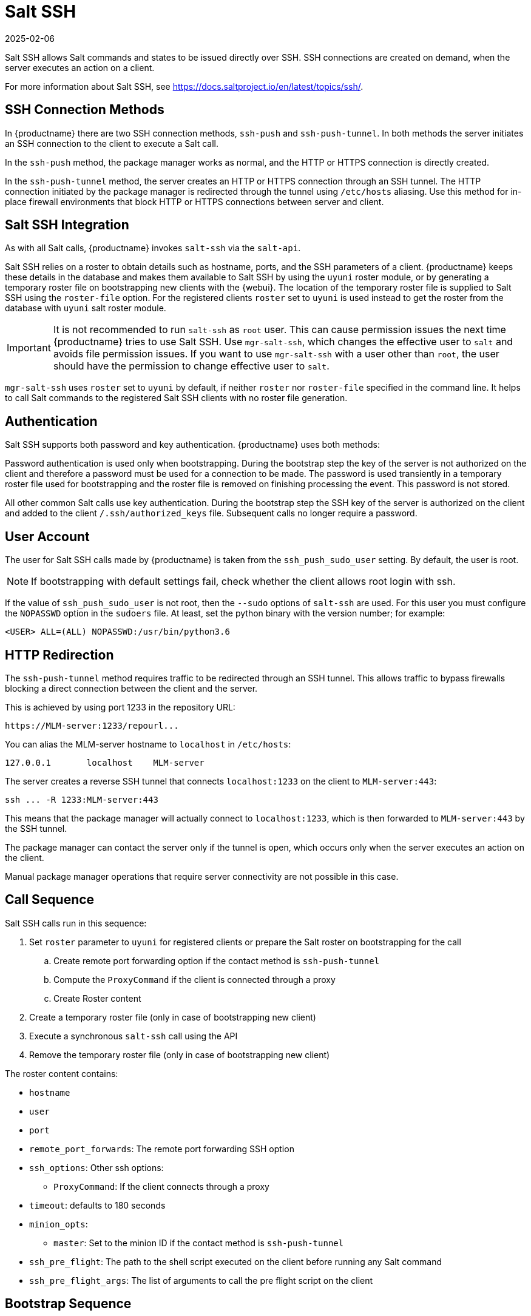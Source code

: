 [[salt.ssh]]
= Salt SSH
:revdate: 2025-02-06
:page-revdate: {revdate}


Salt SSH allows Salt commands and states to be issued directly over SSH.
SSH connections are created on demand, when the server executes an action on a client.

For more information about Salt SSH, see https://docs.saltproject.io/en/latest/topics/ssh/.



== SSH Connection Methods


In {productname} there are two SSH connection methods, `ssh-push` and `ssh-push-tunnel`.
In both methods the server initiates an SSH connection to the client to execute a Salt call.

In the `ssh-push` method, the package manager works as normal, and the HTTP or HTTPS connection is directly created.

In the `ssh-push-tunnel` method, the server creates an HTTP or HTTPS connection through an SSH tunnel.
The HTTP connection initiated by the package manager is redirected through the tunnel using `/etc/hosts` aliasing.
Use this method for in-place firewall environments that block HTTP or HTTPS connections between server and client.



== Salt SSH Integration

As with all Salt calls, {productname} invokes `salt-ssh` via the `salt-api`.

Salt SSH relies on a roster to obtain details such as hostname, ports, and the SSH parameters of a client.
{productname} keeps these details in the database and makes them available to Salt SSH by using the [literal]``uyuni`` roster module, or by generating a temporary roster file on bootstrapping new clients with the {webui}.
The location of the temporary roster file is supplied to Salt SSH using the [option]``roster-file`` option.
For the registered clients [option]``roster`` set to `uyuni` is used instead to get the roster from the database with `uyuni` salt roster module.

[IMPORTANT]
====
It is not recommended to run [command]``salt-ssh`` as [literal]``root`` user. This can cause permission issues the next time {productname} tries to use Salt SSH.
Use [command]``mgr-salt-ssh``, which changes the effective user to [literal]``salt`` and avoids file permission issues.
If you want to use [command]``mgr-salt-ssh`` with a user other than [literal]``root``, the user should have the permission to change effective user to [literal]``salt``.
====

[command]``mgr-salt-ssh`` uses [option]``roster`` set to [literal]``uyuni`` by default, if neither [option]``roster`` nor [option]``roster-file`` specified in the command line.
It helps to call Salt commands to the registered Salt SSH clients with no roster file generation.


== Authentication

Salt SSH supports both password and key authentication.
{productname} uses both methods:

Password authentication is used only when bootstrapping.
During the bootstrap step the key of the server is not authorized on the client and therefore a password must be used for a connection to be made.
The password is used transiently in a temporary roster file used for bootstrapping and the roster file is removed on finishing processing the event.
This password is not stored.

All other common Salt calls use key authentication.
During the bootstrap step the SSH key of the server is authorized on the client and added to the client [path]``/.ssh/authorized_keys`` file.
Subsequent calls no longer require a password.



[[salt.ssh.user]]
== User Account

The user for Salt SSH calls made by {productname} is taken from the `ssh_push_sudo_user` setting.
By default, the user is root.

[NOTE]
====
If bootstrapping with default settings fail, check whether the client allows root login with ssh.
====

If the value of `ssh_push_sudo_user` is not root, then the `--sudo` options of `salt-ssh` are used.
For this user you must configure the `NOPASSWD` option in the [path]``sudoers`` file.
At least, set the python binary with the version number; for example:

----
<USER> ALL=(ALL) NOPASSWD:/usr/bin/python3.6
----



== HTTP Redirection

The `ssh-push-tunnel` method requires traffic to be redirected through an SSH tunnel.
This allows traffic to bypass firewalls blocking a direct connection between the client and the server.

This is achieved by using port 1233 in the repository URL:

[pass]
----
https://MLM-server:1233/repourl...
----

You can alias the MLM-server hostname to [literal]``localhost`` in [path]``/etc/hosts``:
----
127.0.0.1       localhost    MLM-server
----

The server creates a reverse SSH tunnel that connects `localhost:1233` on the client to `MLM-server:443`:

[pass]
----
ssh ... -R 1233:MLM-server:443
----

This means that the package manager will actually connect to `localhost:1233`, which is then forwarded to `MLM-server:443` by the SSH tunnel.

The package manager can contact the server only if the tunnel is open, which occurs only when the server executes an action on the client.

Manual package manager operations that require server connectivity are not possible in this case.



== Call Sequence

Salt SSH calls run in this sequence:

. Set `roster` parameter to `uyuni` for registered clients or prepare the Salt roster on bootstrapping for the call
.. Create remote port forwarding option if the contact method is `ssh-push-tunnel`
.. Compute the `ProxyCommand` if the client is connected through a proxy
.. Create Roster content
. Create a temporary roster file (only in case of bootstrapping new client)
. Execute a synchronous `salt-ssh` call using the API
. Remove the temporary roster file (only in case of bootstrapping new client)

The roster content contains:

* `hostname`
* `user`
* `port`
* `remote_port_forwards`: The remote port forwarding SSH option
* `ssh_options`: Other ssh options:
** `ProxyCommand`: If the client connects through a proxy
* `timeout`: defaults to 180 seconds
* `minion_opts`:
** `master`: Set to the minion ID if the contact method is `ssh-push-tunnel`
* `ssh_pre_flight`: The path to the shell script executed on the client before running any Salt command
* `ssh_pre_flight_args`: The list of arguments to call the pre flight script on the client



== Bootstrap Sequence

This section describes the sequence of events when clients are registered to a Salt master.
While bootstrapping is a type of Salt SSH call, the sequence differs slightly from regular SSH calls.

Bootstrapping uses Salt SSH for communication between the master and the client.
This happens for both regular and SSH clients.



. For a regular Salt client, generate and pre-authorize the Salt key of the client.
. For an SSH client, if a proxy was selected, retrieve the SSH public key of the proxy using the ``mgrutil.chain_ssh_cmd`` runner.
    The runner copies the public key of the proxy to the server using SSH.
    If needed, it can chain multiple SSH commands to reach the proxy across multiple hops.
. Generate pillar data for bootstrap.
    The pillar data is compiled and stored on the Salt master, and retrieved by the client.
. Generate the roster for bootstrapping into a temporary file on the client.
    You can use the roster by passing it to the Salt API, with this command:
+
----
mgr-salt-ssh --roster-file=<temporary_bootstrap_roster> minion state.apply certs,<bootstrap_state>`
----
+
For `bootstrap_state`, use `bootstrap` for regular clients or `ssh_bootstrap` for SSH clients.


The way the client retrieves the pillar data depends on the contact method you have chosen for your client:

* If you are using the `ssh-push-tunnel` contact method, ensure you have completed the remote port forwarding option.
* If the client connects through a proxy, ensure you have completed the `ProxyCommand` option.
    This depends on your proxy configuration, including how many proxies you need to connect through.


Pillar data contains:

* mgr_server: The hostname of the Salt master
* mgr_origin_server: The hostname of the {productname} Server
* minion_id: The hostname of the client to bootstrap
* contact_method: The connection type
* mgr_sudo_user: The user for `salt-ssh`
* activation_key: If selected
* minion_pub: The pre-authorized public client key
* minion_pem: The pre-authorized private client key
* proxy_pub_key: The public SSH key that was retrieved from the proxy if the target is an SSH client and a proxy was selected

The roster content contains:

* `hostname`
* `user`
* `password`
* `port`
* `remote_port_forwards`: the remote port forwarding SSH option
* `ssh_options`: other SSH options:
** `ProxyCommand` if the client connects through a proxy
* `timeout`: defaults to 180 seconds
* `ssh_pre_flight`: The path to the pre flight shell script (default: [path]``/usr/share/susemanager/salt-ssh/preflight.sh``)
* `ssh_pre_flight_args`: The list of arguments to call the pre flight script on the client

This image provides an overview of the Salt SSH bootstrap process.

.Salt SSH Bootstrap Process


image::salt-ssh-bootstrap-process.png[]
// This image needs some exposition, at the very least. --LKB 2020-06-16


== Proxy Support

Salt SSH works with {productname} Proxy  by chaining the SSH connection from one server or proxy to the next.
This is also known as a multi-hop or multi-gateway SSH connection.

image::salt-ssh-proxy-multi-hop.png[]


{productname} uses `ProxyCommand` to redirect SSH connections through proxies.
This options invokes an arbitrary command that is expected to connect to the SSH port on the target host.
The SSH process uses standard input and output of the command to communicate with the remote SSH daemon.

`ProxyCommand` replaces a TCP/IP connection.
It does not perform any authorization or encryption.
Its role is simply to create a byte stream to the remote SSH daemon port.

This image depicts a client connecting to a server that is behind a gateway.
In this example `netcat` is used to pipe port 22 of the target host into the SSH standard input/output:

image::salt-ssh-proxycommand.png[]


The Salt SSH calls run in this sequence when a proxy is in use:

. {productname} initiates the SSH connection.
. `ProxyCommand` uses SSH to create a connection from the server to the client through the proxies.


This example uses `ProxyCommand` with two proxies and the `ssh-push` method:
----
# Connect the server to the first proxy:
/usr/bin/ssh -i /srv/susemanager/salt/salt_ssh/mgr_ssh_id -o StrictHostKeyChecking=no -o User=mgrsshtunnel  proxy1

# Connect the first proxy to the second, and forward standard input/output on the client to client:22 using the `-W` option:
/usr/bin/ssh -i /var/lib/spacewalk/mgrsshtunnel/.ssh/id_susemanager_ssh_push -o StrictHostKeyChecking=no -o User=mgrsshtunnel -W client:22  proxy2
----

image::salt-ssh-push-push-plain-sequence.png[]

This example uses `ProxyCommand` with two proxies and the `ssh-push-tunnel` method:
----
# Connect the server to the first proxy:
/usr/bin/ssh -i /srv/susemanager/salt/salt_ssh/mgr_ssh_id -o User=mgrsshtunnel  proxy1

# Connect the first proxy to the second:
/usr/bin/ssh -i /home/mgrsshtunnel/.ssh/id_susemanager_ssh_push -o User=mgrsshtunnel  proxy2

# Connect the second proxy to the client and open an reverse tunnel (-R 1233:proxy2:443) from the client to the HTTPS port on the second proxy:
/usr/bin/ssh -i /home/mgrsshtunnel/.ssh/id_susemanager_ssh_push -o User=root -R 1233:proxy2:443 client

# Connect the client to itself and forward the standard input/output of the server to the SSH port of the client (-W client:22).
This is equivalent to `ssh ... proxy2 netcat client 22`` and is needed because SSH does not allow both the reverse tunnel (-R 1233:proxy2:443) and the standard input/output forward (-W client:22) in the same command.
/usr/bin/ssh -i /root/.ssh/mgr_own_id -W client:22 -o User=root client
----

image::salt-ssh-push-push-tunnel-sequence.png[]



== Users and SSH Key Management

To connect to a proxy, the parent server or proxy uses a specific user called `mgrsshtunnel`.
When `mgrsshtunnel` connects, the SSH configuration of the proxy will force the execution of ``/usr/sbin/mgr-proxy-ssh-force-cmd``.
This is a simple shell script that allows only the execution of `scp`, `ssh`, or `cat` commands.

The connection to the proxy or client is authorized using SSH keys in this sequence:

. The server connects to the client and to the first proxy using the key in ``/srv/susemanager/salt/salt_ssh/mgr_ssh_id`.
. Each proxy has its own key pair in ``/home/mgrsshtunnel/.ssh/id_susemanager_ssh_push`.
. Each proxy authorizes the key of the parent proxy or server.
. The client authorizes its own key.

image::salt-ssh-push-ssh-keys.png[]



== Repository Access with a Proxy

When {productname} connects to a repository using a proxy, it can use either `ssh-push` or `ssh-push-tunnel`.

In both methods the client connects to the proxy to retrieve package and repository information.

In the `ssh-push` method, the package manager connects directly to the proxy using HTTP or HTTPS.
This works in cases where there is no firewall between the client and the proxy that blocks HTTP connections initiated by the client.

image::salt-ssh-push-repo-access.png[]

In the `ssh-push-tunnel` method, the HTTP connection to the proxy is redirected through a reverse SSH tunnel.

image::salt-ssh-push-tunnel-repo-access.png[]



== Proxy Setup

When the `spacewalk-proxy` package is installed on the proxy, the `mgrsshtunnel` user is created.

The initial configuration with ``configure-proxy.sh`` occurs using this sequence:

. An SSH key pair is generated, or an existing keypair is imported.
. The SSH key of the parent server or proxy is retrieved to authorize it on the proxy.
. The ``ssh`` daemon on the proxy is configured to restrict the ``mgrsshtunnel`` user.
    This is done by the ``mgr-proxy-ssh-push-init`` script, which is called from ``configure-proxy.sh``.
    It does not have to be manually invoked.

The parent key is retrieved by calling an HTTPS endpoint on the parent server or proxy.
The first endpoint tried is ``https://$PARENT/pub/id_susemanager_ssh_push.pub``.
If the parent is a proxy then this will return the public SSH key of the proxy.

If a 404 error is received from that endpoint, then the parent is assumed to be a server not a proxy, and ``https://$PARENT/rhn/manager/download/saltssh/pubkey`` is tried instead.

If an SSH key exists at ``/srv/susemanager/salt/salt_ssh/mgr_ssh_id.pub`` on the server it is returned.

If the public key does not exist because ``salt-ssh`` has not been invoked yet, a key will be generates by calling the ``mgrutil.ssh_keygen`` runner.

[NOTE]
====
Salt SSH generates a keypair the first time it is invoked with ``/srv/susemanager/salt/salt_ssh/mgr_ssh_id``.
The sequence in this section is needed if a proxy is configured before Salt SSH was invoked for the first time.
====



[[salt.ssh.key_rotation]]
== Rotate SSH keys

The SSH key is used on [literal]``salt-ssh`` managed systems.
Additionally, it is used on {productname} Proxies for the user [systemitem]``mgrsshtunnel``.
Normal systems managed with the {salt} [literal]``default`` method are not affected and do not have this key configured.


.Procedure: Rotating SSH keys

. On the {productname} Server, as user [systemitem]``root``, change to user [systemitem]``salt``:
+

----
su -s /bin/bash - salt
----

. Create a new SSH key:
+

----
ssh-keygen -N "" -t rsa -q -f /var/lib/salt/.ssh/new_mgr_ssh_id
----

. Copy the public key into the {salt} filesystem to make it usable in a {salt} state:
+

----
cp /var/lib/salt/.ssh/new_mgr_ssh_id.pub /srv/susemanager/salt/salt_ssh/
----

. Change back to user [systemitem]``root`` again:
+

----
exit
----

. Rollout the new key to all systems that need it.
  Applying the [literal]``util.mgr_rotate_saltssh_key`` state will limit  the changes to [literal]``salt-ssh`` managed systems and proxies:
+

----
salt '*' state.apply util.mgr_rotate_saltssh_key
mgr-salt-ssh '*' state.apply util.mgr_rotate_saltssh_key
----

. Move the old key away and make the new key the standard key.
  Rename [literal]``mgr_ssh_id`` key to [literal]``disabled_mgr_ssh_id`` and [literal]``new_mgr_ssh_id`` key to [literal]``mgr_ssh_id`` in the SSH keystore of the user [systemitem]``salt`` as well as in the {salt} filesystem for the public keys:
+

----
su -s /bin/bash - salt
cd .ssh
mv mgr_ssh_id disabled_mgr_ssh_id
mv mgr_ssh_id.pub disabled_mgr_ssh_id.pub
mv new_mgr_ssh_id mgr_ssh_id
mv new_mgr_ssh_id.pub mgr_ssh_id.pub
cd /srv/susemanager/salt/salt_ssh/
mv mgr_ssh_id.pub disabled_mgr_ssh_id.pub
mv new_mgr_ssh_id.pub mgr_ssh_id.pub
----

. OPTIONAL: When containerized proxies exist, re-create the configuration to get the new SSH key into the proxy configuration.
  Restart the containers with the new configuration.
  It is also possible to change the existing configuration on the podman host ([literal]``ssh.yaml``).
  Change the value of [literal]``server_ssh_key_pub`` with the content of the current [literal]``mgr_ssh_id.pub``.

. To remove the disabled keys from the [path]``authorized_keys` files of the [literal]``salt-ssh`` managed systems and the proxies, apply the state a second time:
+

----
salt '*' state.apply util.mgr_rotate_saltssh_key
mgr-salt-ssh '*' state.apply util.mgr_rotate_saltssh_key
----
